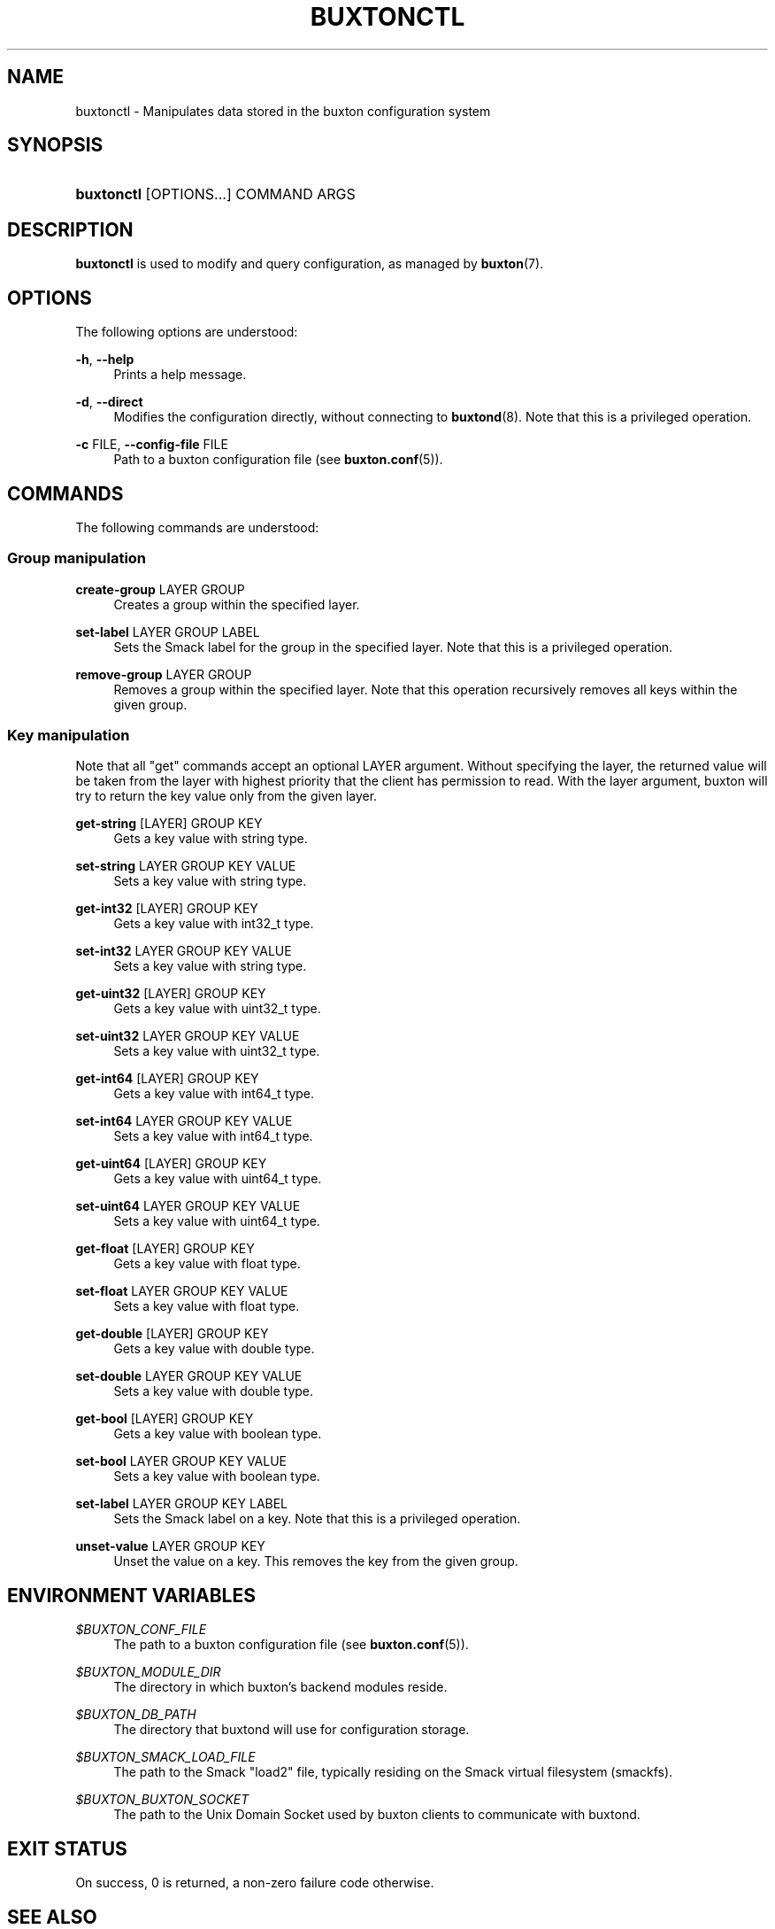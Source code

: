 '\" t
.TH "BUXTONCTL" "1" "" "buxton 1" "buxtonctl"
.\" -----------------------------------------------------------------
.\" * Define some portability stuff
.\" -----------------------------------------------------------------
.\" ~~~~~~~~~~~~~~~~~~~~~~~~~~~~~~~~~~~~~~~~~~~~~~~~~~~~~~~~~~~~~~~~~
.\" http://bugs.debian.org/507673
.\" http://lists.gnu.org/archive/html/groff/2009-02/msg00013.html
.\" ~~~~~~~~~~~~~~~~~~~~~~~~~~~~~~~~~~~~~~~~~~~~~~~~~~~~~~~~~~~~~~~~~
.ie \n(.g .ds Aq \(aq
.el       .ds Aq '
.\" -----------------------------------------------------------------
.\" * set default formatting
.\" -----------------------------------------------------------------
.\" disable hyphenation
.nh
.\" disable justification (adjust text to left margin only)
.ad l
.\" -----------------------------------------------------------------
.\" * MAIN CONTENT STARTS HERE *
.\" -----------------------------------------------------------------
.SH "NAME"
buxtonctl \- Manipulates data stored in the buxton configuration
system

.SH "SYNOPSIS"
.HP \w'\fBbuxtonctl\fR\ 'u
\fBbuxtonctl\fR [OPTIONS...] COMMAND ARGS

.SH "DESCRIPTION"
.PP
\fBbuxtonctl\fR
is used to modify and query configuration, as managed by
\fBbuxton\fR(7)\&.

.SH "OPTIONS"
.PP
The following options are understood:
.PP
\fB\-h\fR, \fB\-\-help\fR
.RS 4
Prints a help message\&.
.RE
.PP
\fB\-d\fR, \fB\-\-direct\fR
.RS 4
Modifies the configuration directly, without connecting to
\fBbuxtond\fR(8)\&. Note that this is a privileged operation\&.
.RE
.PP
\fB\-c\fR FILE, \fB\-\-config\-file\fR FILE
.RS 4
Path to a buxton configuration file (see \fBbuxton\&.conf\fR(5))\&.
.RE

.SH "COMMANDS"
.PP
The following commands are understood:
.SS "Group manipulation"
.PP
\fBcreate\-group\fR LAYER GROUP
.RS 4
Creates a group within the specified layer\&.
.RE
.PP
\fBset\-label\fR LAYER GROUP LABEL
.RS 4
Sets the Smack label for the group in the specified layer\&. Note
that this is a privileged operation\&.
.RE
.PP
\fBremove\-group\fR LAYER GROUP
.RS 4
Removes a group within the specified layer\&. Note that this
operation recursively removes all keys within the given group\&.
.RE
.SS "Key manipulation"
.PP
Note that all "get" commands accept an optional LAYER argument\&.
Without specifying the layer, the returned value will be taken from
the layer with highest priority that the client has permission to
read\&. With the layer argument, buxton will try to return the key
value only from the given layer\&.
.PP
\fBget\-string\fR [LAYER] GROUP KEY
.RS 4
Gets a key value with string type\&.
.RE
.PP
\fBset\-string\fR LAYER GROUP KEY VALUE
.RS 4
Sets a key value with string type\&.
.RE
.PP
\fBget\-int32\fR [LAYER] GROUP KEY
.RS 4
Gets a key value with int32_t type\&.
.RE
.PP
\fBset\-int32\fR LAYER GROUP KEY VALUE
.RS 4
Sets a key value with string type\&.
.RE
.PP
\fBget\-uint32\fR [LAYER] GROUP KEY
.RS 4
Gets a key value with uint32_t type\&.
.RE
.PP
\fBset\-uint32\fR LAYER GROUP KEY VALUE
.RS 4
Sets a key value with uint32_t type\&.
.RE
.PP
\fBget\-int64\fR [LAYER] GROUP KEY
.RS 4
Gets a key value with int64_t type\&.
.RE
.PP
\fBset\-int64\fR LAYER GROUP KEY VALUE
.RS 4
Sets a key value with int64_t type\&.
.RE
.PP
\fBget\-uint64\fR [LAYER] GROUP KEY
.RS 4
Gets a key value with uint64_t type\&.
.RE
.PP
\fBset\-uint64\fR LAYER GROUP KEY VALUE
.RS 4
Sets a key value with uint64_t type\&.
.RE
.PP
\fBget\-float\fR [LAYER] GROUP KEY
.RS 4
Gets a key value with float type\&.
.RE
.PP
\fBset\-float\fR LAYER GROUP KEY VALUE
.RS 4
Sets a key value with float type\&.
.RE
.PP
\fBget\-double\fR [LAYER] GROUP KEY
.RS 4
Gets a key value with double type\&.
.RE
.PP
\fBset\-double\fR LAYER GROUP KEY VALUE
.RS 4
Sets a key value with double type\&.
.RE
.PP
\fBget\-bool\fR [LAYER] GROUP KEY
.RS 4
Gets a key value with boolean type\&.
.RE
.PP
\fBset\-bool\fR LAYER GROUP KEY VALUE
.RS 4
Sets a key value with boolean type\&.
.RE
.PP
\fBset\-label\fR LAYER GROUP KEY LABEL
.RS 4
Sets the Smack label on a key\&. Note that this is a privileged
operation\&.
.RE
.PP
\fBunset\-value\fR LAYER GROUP KEY
.RS 4
Unset the value on a key\&. This removes the key from the given
group\&.
.RE

.SH "ENVIRONMENT VARIABLES"
.PP
\fI$BUXTON_CONF_FILE\fR
.RS 4
The path to a buxton configuration file (see
\fBbuxton\&.conf\fR(5))\&.
.RE
.PP
\fI$BUXTON_MODULE_DIR\fR
.RS 4
The directory in which buxton's backend modules reside\&.
.RE
.PP
\fI$BUXTON_DB_PATH\fR
.RS 4
The directory that buxtond will use for configuration storage\&.
.RE
.PP
\fI$BUXTON_SMACK_LOAD_FILE\fR
.RS 4
The path to the Smack "load2" file, typically residing on the Smack
virtual filesystem (smackfs)\&.
.RE
.PP
\fI$BUXTON_BUXTON_SOCKET\fR
.RS 4
The path to the Unix Domain Socket used by buxton clients to
communicate with buxtond\&.
.RE

.SH "EXIT STATUS"
.PP
On success, 0 is returned, a non\-zero failure code otherwise\&.

.SH "SEE ALSO"
.PP
\fBbuxton\fR(7),
\fBbuxtond\fR(8),
\fBbuxton\-api\fR(7),
\fBbuxton\&.conf\fR(5)

